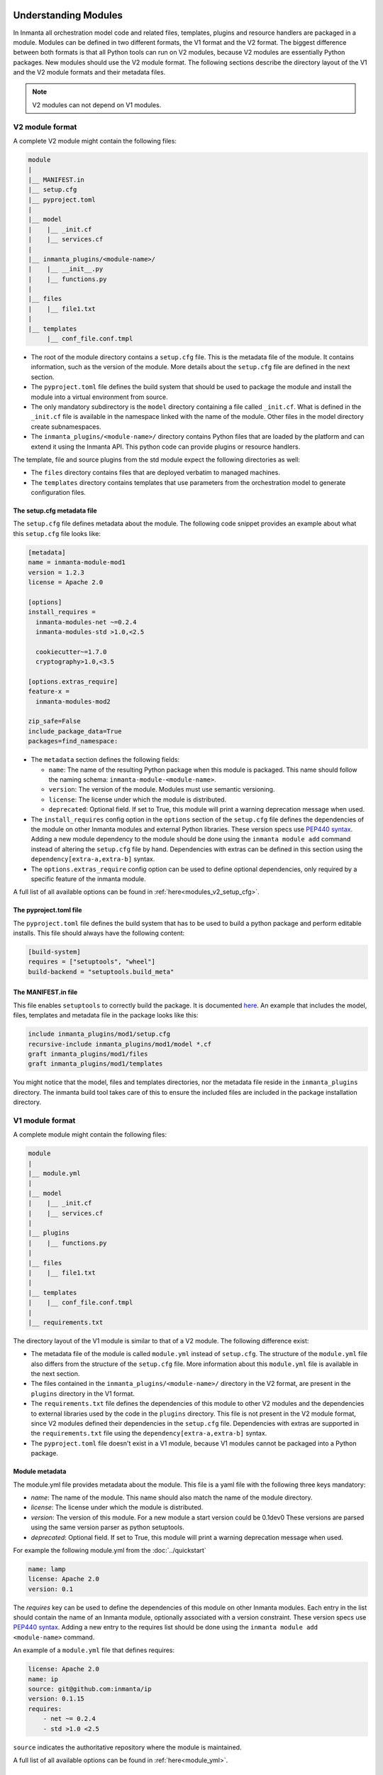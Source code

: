 .. _moddev-module:

Understanding Modules
========================
In Inmanta all orchestration model code and related files, templates, plugins and resource handlers are packaged in a module.
Modules can be defined in two different formats, the V1 format and the V2 format. The biggest difference between both formats is
that all Python tools can run on V2 modules, because V2 modules are essentially Python packages. New modules should use the V2
module format. The following sections describe the directory layout of the V1 and the V2 module formats and their metadata
files.


.. note::

    V2 modules can not depend on V1 modules.


.. _moddev-module-v2:

V2 module format
################


A complete V2 module might contain the following files:

.. code-block:: sh

    module
    |
    |__ MANIFEST.in
    |__ setup.cfg
    |__ pyproject.toml
    |
    |__ model
    |    |__ _init.cf
    |    |__ services.cf
    |
    |__ inmanta_plugins/<module-name>/
    |    |__ __init__.py
    |    |__ functions.py
    |
    |__ files
    |    |__ file1.txt
    |
    |__ templates
         |__ conf_file.conf.tmpl


* The root of the module directory contains a ``setup.cfg`` file. This is the metadata file of the module. It contains
  information, such as the version of the module. More details about the ``setup.cfg`` file are defined in the next section.
* The ``pyproject.toml`` file defines the build system that should be used to package the module and install the module into a
  virtual environment from source.
* The only mandatory subdirectory is the ``model`` directory containing a file called ``_init.cf``.
  What is defined in the ``_init.cf`` file is available in the namespace linked with the name of the
  module. Other files in the model directory create subnamespaces.
* The ``inmanta_plugins/<module-name>/`` directory contains Python files that are loaded by the platform and can extend it
  using the Inmanta API.  This python code can provide plugins or resource handlers.

The template, file and source plugins from the std module expect the following directories as well:

* The ``files`` directory contains files that are deployed verbatim to managed machines.
* The ``templates`` directory contains templates that use parameters from the orchestration model to generate configuration files.


The setup.cfg metadata file
---------------------------
The ``setup.cfg`` file defines metadata about the module. The following code snippet provides an example about what this
``setup.cfg`` file looks like:

.. code-block:: ini

    [metadata]
    name = inmanta-module-mod1
    version = 1.2.3
    license = Apache 2.0

    [options]
    install_requires =
      inmanta-modules-net ~=0.2.4
      inmanta-modules-std >1.0,<2.5

      cookiecutter~=1.7.0
      cryptography>1.0,<3.5

    [options.extras_require]
    feature-x =
      inmanta-modules-mod2

    zip_safe=False
    include_package_data=True
    packages=find_namespace:


* The ``metadata`` section defines the following fields:

  * ``name``: The name of the resulting Python package when this module is packaged. This name should follow the naming schema: ``inmanta-module-<module-name>``.
  * ``version``: The version of the module. Modules must use semantic versioning.
  * ``license``: The license under which the module is distributed.
  * ``deprecated``: Optional field. If set to True, this module will print a warning deprecation message when used.

* The ``install_requires`` config option in the ``options`` section of the ``setup.cfg`` file defines the dependencies of the
  module on other Inmanta modules and external Python libraries. These version specs use
  `PEP440 syntax <https://www.python.org/dev/peps/pep-0440/#version-specifiers>`_. Adding a new module dependency to the module
  should be done using the ``inmanta module add`` command instead of altering the ``setup.cfg`` file by hand.
  Dependencies with extras can be defined in this section using the ``dependency[extra-a,extra-b]`` syntax.

* The ``options.extras_require`` config option can be used to define optional dependencies, only required by a specific
  feature of the inmanta module.

A full list of all available options can be found in :ref:`here<modules_v2_setup_cfg>`.

The pyproject.toml file
-----------------------

The ``pyproject.toml`` file defines the build system that has to be used to build a python package and perform editable
installs. This file should always have the following content:

.. code-block:: toml

    [build-system]
    requires = ["setuptools", "wheel"]
    build-backend = "setuptools.build_meta"


The MANIFEST.in file
--------------------
This file enables ``setuptools`` to correctly build the package. It is documented `here <https://packaging.python.org/guides/using-manifest-in/>`_.
An example that includes the model, files, templates and metadata file in the package looks like this:

.. code-block::

    include inmanta_plugins/mod1/setup.cfg
    recursive-include inmanta_plugins/mod1/model *.cf
    graft inmanta_plugins/mod1/files
    graft inmanta_plugins/mod1/templates

You might notice that the model, files and templates directories, nor the metadata file reside in the ``inmanta_plugins``
directory. The inmanta build tool takes care of this to ensure the included files are included in the package
installation directory.


.. _moddev-module-v1:

V1 module format
################

A complete module might contain the following files:

.. code-block:: sh

    module
    |
    |__ module.yml
    |
    |__ model
    |    |__ _init.cf
    |    |__ services.cf
    |
    |__ plugins
    |    |__ functions.py
    |
    |__ files
    |    |__ file1.txt
    |
    |__ templates
    |    |__ conf_file.conf.tmpl
    |
    |__ requirements.txt

The directory layout of the V1 module is similar to that of a V2 module. The following difference exist:

* The metadata file of the module is called ``module.yml`` instead of ``setup.cfg``. The structure of the ``module.yml``
  file also differs from the structure of the ``setup.cfg`` file. More information about this ``module.yml`` file is available
  in the next section.
* The files contained in the ``inmanta_plugins/<module-name>/`` directory in the V2 format, are present in the ``plugins``
  directory in the V1 format.
* The ``requirements.txt`` file defines the dependencies of this module to other V2 modules and the dependencies to external
  libraries used by the code in the ``plugins`` directory. This file is not present in the V2 module format, since V2 modules
  defined their dependencies in the ``setup.cfg`` file. Dependencies with extras are supported in the
  ``requirements.txt`` file using the ``dependency[extra-a,extra-b]`` syntax.
* The ``pyproject.toml`` file doesn't exist in a V1 module, because V1 modules cannot be packaged into a Python package.

Module metadata
---------------
The module.yml file provides metadata about the module. This file is a yaml file with the following
three keys mandatory:

* *name*: The name of the module. This name should also match the name of the module directory.
* *license*: The license under which the module is distributed.
* *version*: The version of this module. For a new module a start version could be 0.1dev0 These
  versions are parsed using the same version parser as python setuptools.
* *deprecated*: Optional field. If set to True, this module will print a warning deprecation message when used.

For example the following module.yml from the :doc:`../quickstart`

.. code-block:: yaml

    name: lamp
    license: Apache 2.0
    version: 0.1

The *requires* key can be used to define the dependencies of this module on other Inmanta modules. Each entry in the list
should contain the name of an Inmanta module, optionally associated with a version constraint. These version specs use `PEP440
syntax <https://www.python.org/dev/peps/pep-0440/#version-specifiers>`_. Adding a new entry to the requires list should be done
using the ``inmanta module add <module-name>`` command.

An example of a ``module.yml`` file that defines requires:

.. code-block:: yaml

    license: Apache 2.0
    name: ip
    source: git@github.com:inmanta/ip
    version: 0.1.15
    requires:
        - net ~= 0.2.4
        - std >1.0 <2.5

``source`` indicates the authoritative repository where the module is maintained.

A full list of all available options can be found in :ref:`here<module_yml>`.

Convert a module from V1 to V2 format
#####################################

To convert a V1 module to the V2 format, execute the following command in the module folder

.. code-block:: bash

   inmanta module v1tov2

Inmanta module template
#######################

To quickly initialize a module use the :ref:`inmanta module template<module-creation-guide>`.

Extending Inmanta
#################
Inmanta offers module developers an orchestration platform with many extension possibilities. When
modelling with existing modules is not sufficient, a module developer can use the Python SDK of
Inmanta to extend the platform. Python code that extends Inmanta is stored in the plugins directory
of a module. All python modules in the plugins subdirectory will be loaded by the compiler when at
least a ``__init__.py`` file exists, exactly like any other python package.

The Inmanta Python SDK offers several extension mechanism:

* Plugins
* Resources
* Resource handlers
* Dependency managers

Only the compiler and agents load code included in modules (See :doc:`/architecture`). A module can include external
dependencies. Both the compiler and the agent will install this dependencies with ``pip install`` in an virtual
environment dedicated to the compiler or agent. By default this is in `.env` of the project for the compiler and in
`/var/lib/inmanta/agent/env` for the agent.

Inmanta uses a special format of requirements that was defined in python PEP440 but never fully
implemented in all python tools (setuptools and pip). Inmanta rewrites this to the syntax pip
requires. This format allows module developers to specify a python dependency in a repo on a
dedicated branch. And it allows inmanta to resolve the requirements of all module to a
single set of requirements, because the name of module is unambiguously defined in the requirement.
The format for requires in requirements.txt is the following:

 * Either, the name of the module and an optional constraint
 * Or a repository location such as  git+https://github.com/project/python-foo The correct syntax
   to use is then: eggname@git+https://../repository#branch with branch being optional.


Installing modules
==================
Since modules often have dependencies on other modules, it is common to develop against multiple
modules (or a project and one or more modules) simultaneously. One might for example need to
extend a dependent module to add support for some new feature. Because this use case is so common,
this section will describe how to work on multiple modules simultaneously so that any changes are
visible to the compiler. This procedure is of course applicable for working on a single module as well.

Setting up the dev environment
##############################
To set up the development environment for a project, activate your development Python environment and
install the project with ``inmanta project install``. To set up the environment for a single v2 module,
run ``inmanta module install -e`` instead.

The following subsections explain any additional steps you need to take if you want to make changes
to one of the dependent modules as well.

v1 modules
----------
Any modules you find in the project's ``modulepath`` after starting from a clean project and setting
up the development environment are v1 modules. You can make changes to these modules and they will
be reflected in the next compile. No additional steps are required.

v2 modules
----------
All other modules are v2 and have been installed by ``inmanta project install`` into the active Python
environment. If you want to be able to make changes to one of these modules, the easiest way is to
check out the module repo separately and run ``inmanta module install -e <path>`` on it, overwriting the published
package that was installed previously. This will install the module in editable form: any changes you make
to the checked out files will be picked up by the compiler. You can also do this prior to installing the
project, in which case the pre-installed module will remain installed in editable form when you install
the project, provided it matches the version constraints. Since these modules are essentially
Python packages, you can double check the desired modules are installed in editable mode by checking
the output of ``pip list --editable``.


Working on the dev environment
##############################
After setting up, you should be left with a dev environment where all required v2 modules have been
installed (either in editable or in packaged form). If you're working on a project, all required v1
modules should be checked out in the ``modulepath`` directory.

When you run a compile from the active Python environment context, the compiler will find both the
v1 and v2 modules and use them for both their model and their plugins.

Similarly, when you run a module's unit tests, the installed v2 modules will automatically be used
by the compiler. As for v1 modules, by default, the ``pytest-inmanta`` extension makes sure the
compile itself runs against an isolated project, downloading any v1 module dependencies. If you want to compile against local
versions of v1 modules, have a look at the ``--use-module-in-place`` option in the ``pytest-inmanta`` documentation.


Module installation on the server
#################################

The orchestrator server generally installs modules from the configured Python package
repository, respecting the project's constraints on its modules and all inter-module constraints. The server is then responsible
for supplying the agents with the appropriate ``inmanta_plugins`` packages.

The only exception to this rule is when using the ``inmanta export`` command. It exports a project and all its modules'
``inmanta_plugins`` packages to the orchestrator server. When this method is used, the orchestrator does not install any modules
from the Python package repository but instead contains all Python code as present in the local Python environment.
